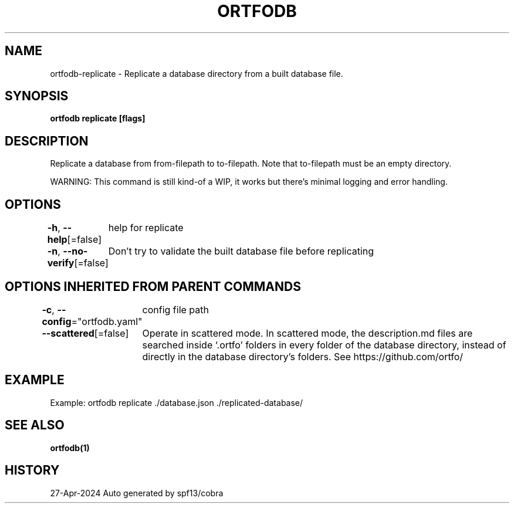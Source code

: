 .nh
.TH "ORTFODB" "1" "Apr 2024" "https://ortfo.org/db" "ortfo/db Manual"

.SH NAME
.PP
ortfodb-replicate - Replicate a database directory from a built database file.


.SH SYNOPSIS
.PP
\fBortfodb replicate   [flags]\fP


.SH DESCRIPTION
.PP
Replicate a database from from-filepath to to-filepath. Note that to-filepath must be an empty directory.

.PP
WARNING: This command is still kind-of a WIP, it works but there's minimal logging and error handling.


.SH OPTIONS
.PP
\fB-h\fP, \fB--help\fP[=false]
	help for replicate

.PP
\fB-n\fP, \fB--no-verify\fP[=false]
	Don't try to validate the built database file before replicating


.SH OPTIONS INHERITED FROM PARENT COMMANDS
.PP
\fB-c\fP, \fB--config\fP="ortfodb.yaml"
	config file path

.PP
\fB--scattered\fP[=false]
	Operate in scattered mode. In scattered mode, the description.md files are searched inside `.ortfo' folders in every folder of the database directory, instead of directly in the database directory's folders. See https://github.com/ortfo/


.SH EXAMPLE
.EX
Example: ortfodb replicate ./database.json ./replicated-database/

.EE


.SH SEE ALSO
.PP
\fBortfodb(1)\fP


.SH HISTORY
.PP
27-Apr-2024 Auto generated by spf13/cobra

